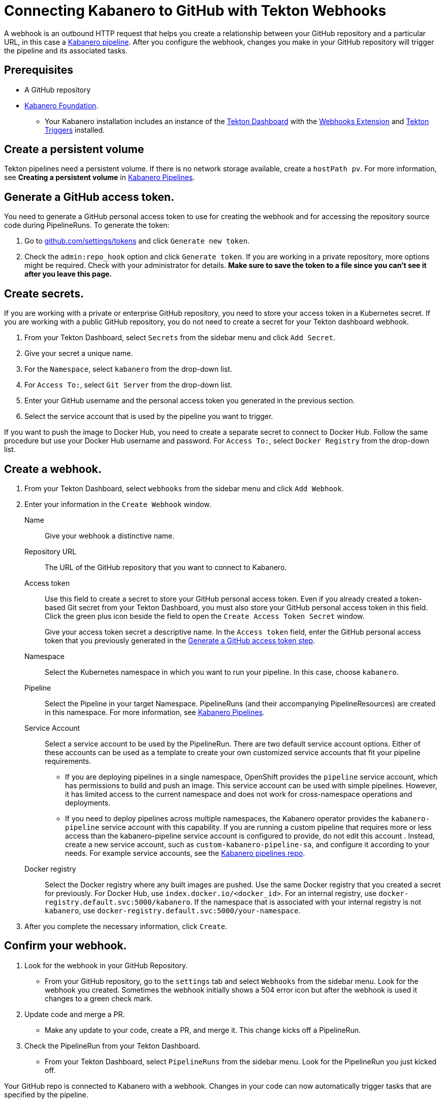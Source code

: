 :page-layout: doc
:page-doc-category: Configuration
:page-title: Connecting Kabanero to GitHub with Tekton Webhooks
:sectanchors:
:page-doc-number: 5.0
= Connecting Kabanero to GitHub with Tekton Webhooks

A webhook is an outbound HTTP request that helps you create a relationship between your GitHub repository and a particular URL, in this case a https://github.com/kabanero-io/kabanero-pipelines/blob/master/README.md[Kabanero pipeline, window="_blank"]. After you configure the webhook, changes you make in your GitHub repository will trigger the pipeline and its associated tasks.

== Prerequisites

* A GitHub repository
* https://github.com/kabanero-io/kabanero-foundation/tree/master/scripts[Kabanero Foundation, window="_blank"].
** Your Kabanero installation includes an instance of the https://github.com/tektoncd/dashboard#installing-the-latest-release[Tekton Dashboard, window="_blank"] with the https://github.com/tektoncd/experimental/blob/master/webhooks-extension/README.md[Webhooks Extension, window="_blank"] and https://github.com/tektoncd/triggers/tree/v0.1.0/docs#tekton-triggers[Tekton Triggers, window="_blank"] installed.

== Create a persistent volume
Tekton pipelines need a persistent volume. If there is no network storage available, create a `hostPath pv`. For more information, see *Creating a persistent volume* in https://github.com/kabanero-io/kabanero-pipelines/blob/master/README.md[Kabanero Pipelines, window="_blank"].

[#gat]
== Generate a GitHub access token.
You need to generate a GitHub personal access token to use for creating the webhook and for accessing the repository source code during PipelineRuns. To generate the token:

. Go to https://github.com/settings/tokens[github.com/settings/tokens, window="_blank"] and click `Generate new token`.
. Check the `admin:repo_hook` option and click `Generate token`. If you are working in a private repository, more options might be required. Check with your administrator for details. *Make sure to save the token to a file since you can't see it after you leave this page.*

== Create secrets.
If you are working with a private or enterprise GitHub repository, you need to store your access token in a Kubernetes secret. If you are working with a public GitHub repository, you do not need to create a secret for your Tekton dashboard webhook.

. From your Tekton Dashboard, select `Secrets` from the sidebar menu and click `Add Secret`.
. Give your secret a unique name.
. For the `Namespace`, select `kabanero` from the drop-down list.
. For `Access To:`, select `Git Server` from the drop-down list.
. Enter your GitHub username and the personal access token you generated in the previous section.
. Select the service account that is used by the pipeline you want to trigger.

If you want to push the image to Docker Hub, you need to create a separate secret to connect to Docker Hub. Follow the same procedure but use your Docker Hub username and password. For `Access To:`, select `Docker Registry` from the drop-down list.

== Create a webhook.
. From your Tekton Dashboard, select `webhooks` from the sidebar menu and click `Add Webhook`.
. Enter your information in the `Create Webhook` window.
+
Name::
Give your webhook a distinctive name.

Repository URL::
The URL of the GitHub repository that you want to connect to Kabanero.

Access token::
Use this field to create a secret to store your GitHub personal access token. Even if you already created a token-based Git secret from your Tekton Dashboard, you must also store your GitHub personal access token in this field. Click the green plus icon beside the field to open the `Create Access Token Secret` window.
+
Give your access token secret a descriptive name. In the `Access token` field, enter the GitHub personal access token that you previously generated in the <<#gat,Generate a GitHub access token step>>.

Namespace::
Select the Kubernetes namespace in which you want to run your pipeline. In this case, choose `kabanero`.

Pipeline::
Select the Pipeline in your target Namespace. PipelineRuns (and their accompanying PipelineResources) are created in this namespace. For more information, see https://github.com/kabanero-io/kabanero-pipelines#kabanero-pipelines[Kabanero Pipelines, window="_blank"].

Service Account::
Select a service account to be used by the PipelineRun. There are two default service account options. Either of these accounts can be used as a template to create your own customized service accounts that fit your pipeline requirements.

* If you are deploying pipelines in a single namespace, OpenShift provides the `pipeline` service account, which has permissions to build and push an image. This service account can be used with simple pipelines. However, it has limited access to the current namespace and does not work for cross-namespace operations and deployments.

* If you need to deploy pipelines across multiple namespaces, the Kabanero operator provides the `kabanero-pipeline` service account with this capability. If you are running a custom pipeline that requires more or less access than the kabanero-pipeline service account is configured to provide, do not edit this account . Instead, create a new service account, such as `custom-kabanero-pipeline-sa`, and configure it according to your needs. For example service accounts, see the link:https://github.com/kabanero-io/kabanero-pipelines/tree/master/pipelines/common[Kabanero pipelines repo].

Docker registry::
Select the Docker registry where any built images are pushed. Use the same Docker registry that you created a secret for previously. For Docker Hub, use `index.docker.io/<docker_id>`. For an internal registry, use `docker-registry.default.svc:5000/kabanero`. If the namespace that is associated with your internal registry is not `kabanero`, use  `docker-registry.default.svc:5000/your-namespace`.

. After you complete the necessary information, click `Create`.

== Confirm your webhook.

. Look for the webhook in your GitHub Repository.
* From your GitHub repository, go to the `settings` tab and select `Webhooks` from the sidebar menu. Look for the webhook you created. Sometimes the webhook initially shows a 504 error icon but after the webhook is used it changes to a green check mark.

. Update code and merge a PR.
* Make any update to your code, create a PR, and merge it. This change kicks off a PipelineRun.

. Check the PipelineRun from your Tekton Dashboard.
* From your Tekton Dashboard, select `PipelineRuns` from the sidebar menu. Look for the PipelineRun you just kicked off.

Your GitHub repo is connected to Kabanero with a webhook. Changes in your code can now automatically trigger tasks that are specified by the pipeline.

== Deleting a webhook

You can delete an existing webhook by using your Tekton Dashboard.

. From your Tekton Dashboard, select `webhooks` from the sidebar menu.
. Select the webhook(s) that you want to delete by clicking the box beside the webhook name.
. Click `Delete`.

